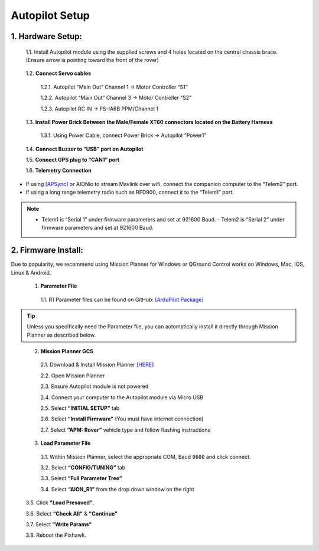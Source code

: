 Autopilot Setup
===============

1.	Hardware Setup:
-------------------

  1.1.	Install Autopilot module using the supplied screws and 4 holes located on the central chassis brace. (Ensure arrow is pointing toward the front of the rover)

.. image:: ../images/cube-arrow.jpg
    :width: 200
    :align: center
..

  1.2.	**Connect Servo cables**

    1.2.1.	Autopilot “Main Out” Channel 1 -> Motor Controller “S1”

    1.2.2.	Autopilot “Main Out” Channel 3 -> Motor Controller “S2”

    1.2.3.	Autopilot RC IN -> FS-IA6B PPM/Channel 1

  1.3.	**Install Power Brick Between the Male/Female XT60 connectors located on the Battery Harness**

    1.3.1.	Using Power Cable, connect Power Brick -> Autopilot “Power1”

  1.4.	**Connect Buzzer to “USB” port on Autopilot**

  1.5.	**Connect GPS plug to “CAN1” port**

  1.6.	**Telemetry Connection**

- If using `[APSync] <http://ardupilot.org/dev/docs/apsync-intro.html>`_ or AIONio to stream Mavlink over wifi, connect the companion computer to the “Telem2” port.

- If using a long range telemetry radio such as RFD900, connect it to the “Telem1” port.

.. note:: - Telem1 is “Serial 1” under firmware parameters and set at 921600 Baud. - Telem2 is “Serial 2” under firmware parameters and set at 921600 Baud.
..

.. image:: ../images/autopilot-wiring.jpg
    :width: 500
    :align: center
..

2.	Firmware Install:
---------------------

Due to popularity, we recommend using Mission Planner for Windows or QGround Control works on Windows, Mac, IOS, Linux & Android.

  1.	**Parameter File**

    1.1.	R1 Parameter files can be found on GitHub: `[ArduPilot Package] <https://github.com/ArduPilot/ardupilot/blob/master/Tools/Frame_params/AION_R1_Rover.param>`_

.. tip:: Unless you specifically need the Parameter file, you can automatically install it directly through Mission Planner as described below.
..

  2.	**Mission Planner GCS**

    2.1.	Download & Install Mission Planner `[HERE] <http://firmware.ardupilot.org/Tools/MissionPlanner/MissionPlanner-latest.msi>`_

    2.2.	Open Mission Planner

    2.3.	Ensure Autopilot module is not powered

    2.4.	Connect your computer to the Autopilot module via Micro USB

    2.5.	Select **“INITIAL SETUP”** tab

    2.6.	Select **“Install Firmware”** (You must have internet connection)

    2.7.	Select **“APM: Rover”** vehicle type and follow flashing instructions

  3.	**Load Parameter File**

    3.1.	Within Mission Planner, select the appropriate COM, Baud ``9600`` and click connect.

    3.2.	Select **“CONFIG/TUNING”** tab

    3.3.	Select **“Full Parameter Tree”**

    3.4.	Select **“AION_R1”** from the drop down window on the right

.. image:: ../images/R1Parameters.PNG
    :width: 800
..

    3.5.	Click **"Load Presaved"**.

    3.6.	Select **“Check All"** & **"Continue”**

    3.7.  Select **"Write Params"**

    3.8.  Reboot the Pixhawk.
